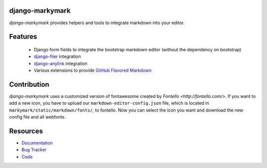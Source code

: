 django-markymark
================

.. image:: https://badge.fury.io/py/django-markymark.png
    :target: http://badge.fury.io/py/django-markymark
    :alt: Latest PyPI version

.. image:: https://travis-ci.org/moccu/django-markymark.png
   :target: https://travis-ci.org/moccu/django-markymark
   :alt: Latest Travis CI build status

.. image:: https://coveralls.io/repos/moccu/django-markymark/badge.svg
  :target: https://coveralls.io/github/moccu/django-markymark
  :alt: Coverage of master build

.. image:: https://readthedocs.org/projects/django-markymark/badge/?version=latest
    :target: https://readthedocs.org/projects/django-markymark/?badge=latest
    :alt: Latest read the docs build

*django-markymark* provides helpers and tools to integrate markdown into your editor.

.. figure:: https://django-markymark.readthedocs.org/en/latest/_static/logo.gif


Features
========

 * Django form fields to integrate the bootstrap markdown editor (without the dependency on bootstrap)
 * `django-filer <https://github.com/divio/django-filer>`_ integration
 * `django-anylink <https://github.com/moccu/django-anylink>`_ integration
 * Various extensions to provide `GitHub Flavored Markdown <https://help.github.com/articles/github-flavored-markdown/>`_


Contribution
=========

*django-markymark* uses a customized version of fontawesome created by `Fontello <http://fontello.com/>`. If you want to add a new icon, you have to upload our ``markdown-editor-config.json`` file, which is located in ``markymark/static/markdown/fonts/``, to fontello. Now you can select the icon you want and download the new config file and all webfonts.


Resources
=========

* `Documentation <https://django-markymark.readthedocs.org/>`_
* `Bug Tracker <https://github.com/moccu/django-markymark/issues>`_
* `Code <https://github.com/moccu/django-markymark/>`_
